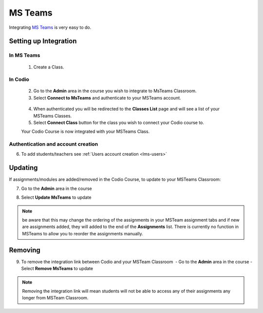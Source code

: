 .. meta::
   :description: Integrating with MS Teams

.. _msteams:

MS Teams
========

Integrating `MS Teams <https://www.microsoft.com/en-us/education/products/teams/>`__ is very easy to do. ​ 

Setting up Integration
^^^^^^^^^^^^^^^^^^^^^^


In MS Teams
-----------

    1. Create a Class. 

In Codio
--------

    2. Go to the **Admin** area in the course you wish to integrate to MsTeams Classroom. 
    3. Select **Connect to MsTeams** and authenticate to your MSTeams account.

    .. figure:: /img/msteams_integrate.png
       :alt: Connect to MSTeams

    4.  When authenticated you will be redirected to the **Classes List** page and will see a list of your MSTeams Classes.
    5.  Select **Connect Class** button for the class you wish to connect your Codio course to. ​ 
    
    |Connect to Codio| 
    
    Your Codio Course is now integrated with your MSTeams Class. 
    

Authentication and account creation
-----------------------------------

6. To add students/teachers see :ref:`Users account creation <lms-users>`
   
Updating
^^^^^^^^

If assignments/modules are added/removed in the Codio Course, to update to your MSTeams Classroom:

7.  Go to the **Admin** area in the course
8.  Select **Update MsTeams** to update

    .. figure:: /img/msteams_update.png
       :alt: Update MSTeams Classroom


.. Note:: be aware that this may change the ordering of the assignments in your MSTeam assignment tabs and if new are assignments added, they will added to the end of the **Assignments** list. There is currently no function in MSTeams to allow you to reorder the assignments manually.

Removing
^^^^^^^^

9. To remove the integration link between Codio and your MSTeam Classroom ​ - Go to the **Admin** area in the course - Select **Remove MsTeams** to update

    .. figure:: /img/msteams_remove.png
       :alt: Remove MSTeam Classroom

.. Note:: Removing the integration link will mean students will not be able to access any of their assignments any longer from MSTeam Classroom.

.. |Connect to Codio| image:: /img/google_classlist.png
